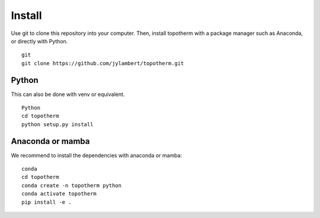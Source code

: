 Install
=========

Use git to clone this repository into your computer. Then, install topotherm
with a package manager such as Anaconda, or directly with Python. ::

   git
   git clone https://github.com/jylambert/topotherm.git

Python
---------

This can also be done with venv or equivalent. ::
 
   Python
   cd topotherm
   python setup.py install

Anaconda or mamba
---------------------

We recommend to install the dependencies with anaconda or mamba: ::

 conda
 cd topotherm
 conda create -n topotherm python
 conda activate topotherm
 pip install -e .

